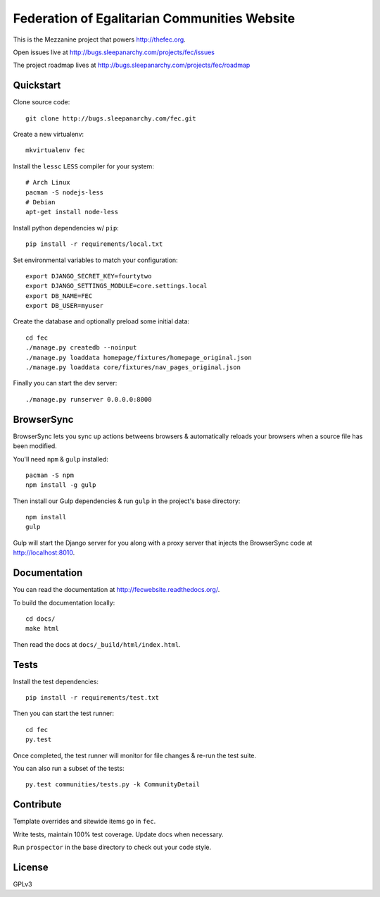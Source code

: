 Federation of Egalitarian Communities Website
==============================================

This is the Mezzanine project that powers http://thefec.org.

Open issues live at http://bugs.sleepanarchy.com/projects/fec/issues

The project roadmap lives at http://bugs.sleepanarchy.com/projects/fec/roadmap

.. image:: https://travis-ci.org/FederationOfEgalitarianCommunities/FECWebsite.svg?branch=develop
    :target: https://travis-ci.org/FederationOfEgalitarianCommunities/FECWebsite
    :alt: Test Status

.. image:: https://coveralls.io/repos/FederationOfEgalitarianCommunities/FECWebsite/badge.svg?branch=develop
    :target: https://coveralls.io/r/FederationOfEgalitarianCommunities/FECWebsite?branch=develop
    :alt: Code Coverage Status


.. image:: https://readthedocs.org/projects/fecwebsite/badge/?version=latest
    :target: https://readthedocs.org/projects/fecwebsite/?badge=latest
    :alt: Documentation Status


Quickstart
-----------

Clone source code::

    git clone http://bugs.sleepanarchy.com/fec.git

Create a new virtualenv::

    mkvirtualenv fec

Install the ``lessc`` ``LESS`` compiler for your system::

    # Arch Linux
    pacman -S nodejs-less
    # Debian
    apt-get install node-less

Install python dependencies w/ ``pip``::

    pip install -r requirements/local.txt

Set environmental variables to match your configuration::

    export DJANGO_SECRET_KEY=fourtytwo
    export DJANGO_SETTINGS_MODULE=core.settings.local
    export DB_NAME=FEC
    export DB_USER=myuser

Create the database and optionally preload some initial data::

    cd fec
    ./manage.py createdb --noinput
    ./manage.py loaddata homepage/fixtures/homepage_original.json
    ./manage.py loaddata core/fixtures/nav_pages_original.json

Finally you can start the dev server::

    ./manage.py runserver 0.0.0.0:8000


BrowserSync
------------

BrowserSync lets you sync up actions betweens browsers & automatically reloads
your browsers when a source file has been modified.

You'll need ``npm`` & ``gulp`` installed::

    pacman -S npm
    npm install -g gulp

Then install our Gulp dependencies & run ``gulp`` in the project's base
directory::

    npm install
    gulp

Gulp will start the Django server for you along with a proxy server that
injects the BrowserSync code at http://localhost:8010.


Documentation
--------------

You can read the documentation at http://fecwebsite.readthedocs.org/.

To build the documentation locally::

    cd docs/
    make html

Then read the docs at ``docs/_build/html/index.html``.


Tests
------

Install the test dependencies::

    pip install -r requirements/test.txt

Then you can start the test runner::

    cd fec
    py.test

Once completed, the test runner will monitor for file changes & re-run the test
suite.

You can also run a subset of the tests::

    py.test communities/tests.py -k CommunityDetail


Contribute
-----------

Template overrides and sitewide items go in ``fec``.

Write tests, maintain 100% test coverage. Update docs when necessary.

Run ``prospector`` in the base directory to check out your code style.


License
--------

GPLv3
